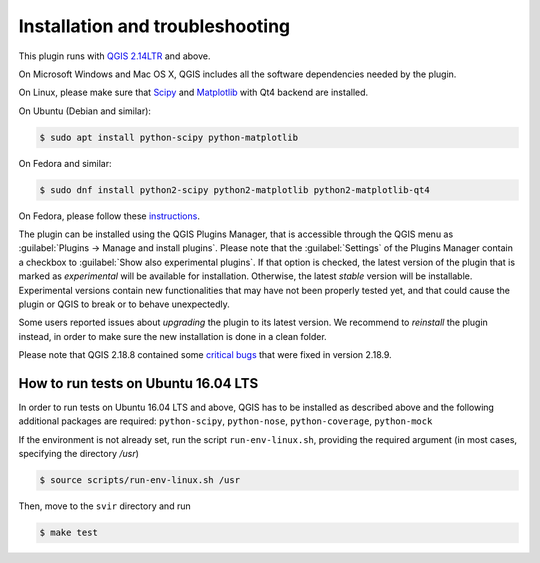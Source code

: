 .. _chap-installation:

********************************
Installation and troubleshooting
********************************

This plugin runs with `QGIS 2.14LTR <http://qgis.org/it/site/forusers/alldownloads.html>`_
and above.

On Microsoft Windows and Mac OS X, QGIS includes all the software dependencies needed by the plugin.

On Linux, please make sure that `Scipy <https://www.scipy.org/install.html>`_
and `Matplotlib <https://matplotlib.org/users/installing.html>`_ with Qt4 backend
are installed.

On Ubuntu (Debian and similar):

.. code-block:: bash

    $ sudo apt install python-scipy python-matplotlib

On Fedora and similar:

.. code-block:: bash

    $ sudo dnf install python2-scipy python2-matplotlib python2-matplotlib-qt4

On Fedora, please follow these `instructions <https://copr.fedorainfracloud.org/coprs/dani/QGIS-latest-stable/>`_.

The plugin can be installed using the QGIS Plugins Manager, that is accessible
through the QGIS menu as :guilabel:`Plugins -> Manage and install plugins`.
Please note that the :guilabel:`Settings` of the Plugins Manager contain a
checkbox to :guilabel:`Show also experimental plugins`. If that option is
checked, the latest version of the plugin that is marked as *experimental* will
be available for installation. Otherwise, the latest *stable* version will be
installable. Experimental versions contain new functionalities that may have
not been properly tested yet, and that could cause the plugin or QGIS to break
or to behave unexpectedly.

Some users reported issues about `upgrading` the plugin to its latest version.
We recommend to `reinstall` the plugin instead, in order to make sure the new installation is
done in a clean folder.

Please note that QGIS 2.18.8 contained some
`critical bugs <http://www.mail-archive.com/qgis-user@lists.osgeo.org/msg37309.html>`_
that were fixed in version 2.18.9.


How to run tests on Ubuntu 16.04 LTS
====================================

In order to run tests on Ubuntu 16.04 LTS and above, QGIS has to be installed
as described above and the following additional packages are required:
``python-scipy``, ``python-nose``, ``python-coverage``, ``python-mock``

If the environment is not already set, run the script ``run-env-linux.sh``,
providing the required argument (in most cases, specifying the directory `/usr`)

.. code-block:: bash

    $ source scripts/run-env-linux.sh /usr

Then, move to the ``svir`` directory and run

.. code-block:: bash

    $ make test
